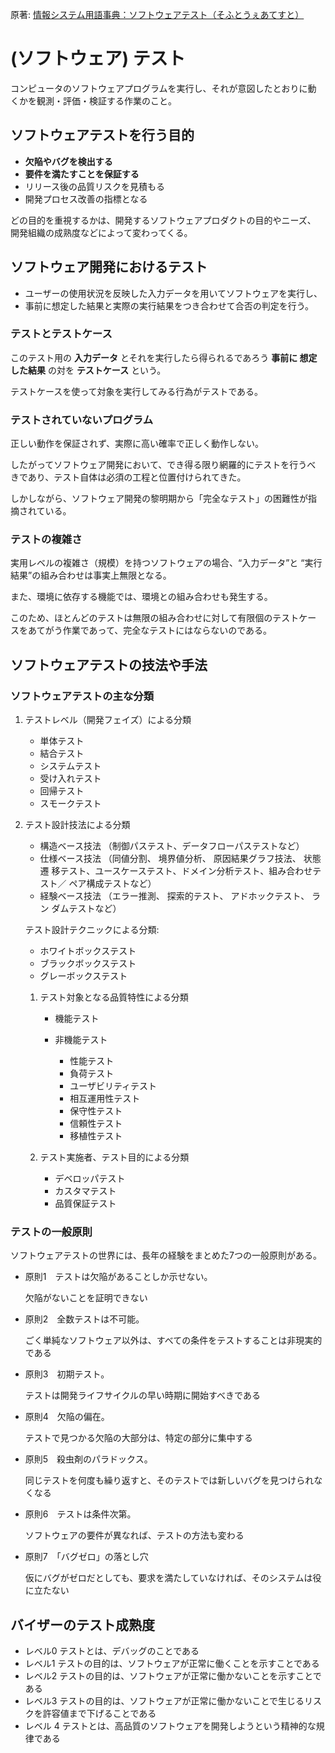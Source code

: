 原著: [[http://www.itmedia.co.jp/im/articles/1111/07/news192.html][情報システム用語事典：ソフトウェアテスト（そふとうぇあてすと）]]

* (ソフトウェア) テスト

コンピュータのソフトウェアプログラムを実行し、それが意図したとおりに動
くかを観測・評価・検証する作業のこと。

** ソフトウェアテストを行う目的

- *欠陥やバグを検出する*
- *要件を満たすことを保証する*
- リリース後の品質リスクを見積もる
- 開発プロセス改善の指標となる

どの目的を重視するかは、開発するソフトウェアプロダクトの目的やニーズ、
開発組織の成熟度などによって変わってくる。

** ソフトウェア開発におけるテスト

- ユーザーの使用状況を反映した入力データを用いてソフトウェアを実行し、
- 事前に想定した結果と実際の実行結果をつき合わせて合否の判定を行う。

*** テストとテストケース

このテスト用の *入力データ* とそれを実行したら得られるであろう *事前に
想定した結果* の対を *テストケース* という。

テストケースを使って対象を実行してみる行為がテストである。

*** テストされていないプログラム

正しい動作を保証されず、実際に高い確率で正しく動作しない。

したがってソフトウェア開発において、でき得る限り網羅的にテストを行うべ
きであり、テスト自体は必須の工程と位置付けられてきた。

しかしながら、ソフトウェア開発の黎明期から「完全なテスト」の困難性が指
摘されている。

*** テストの複雑さ

実用レベルの複雑さ（規模）を持つソフトウェアの場合、“入力データ”と
“実行結果”の組み合わせは事実上無限となる。

また、環境に依存する機能では、環境との組み合わせも発生する。

このため、ほとんどのテストは無限の組み合わせに対して有限個のテストケー
スをあてがう作業であって、完全なテストにはならないのである。

** ソフトウェアテストの技法や手法

*** ソフトウェアテストの主な分類  

**** テストレベル（開発フェイズ）による分類 

- 単体テスト
- 結合テスト
- システムテスト
- 受け入れテスト
- 回帰テスト
- スモークテスト  
 
**** テスト設計技法による分類 

- 構造ベース技法 （制御パステスト、データフローパステストなど）  
- 仕様ベース技法 （同値分割、 境界値分析、 原因結果グラフ技法、 状態遷
  移テスト、ユースケーステスト、ドメイン分析テスト、組み合わせテスト／
  ペア構成テストなど）
- 経験ベース技法 （エラー推測、 探索的テスト、 アドホックテスト、 ラン
  ダムテストなど）

テスト設計テクニックによる分類: 

- ホワイトボックステスト
- ブラックボックステスト 
- グレーボックステスト

***** テスト対象となる品質特性による分類 

- 機能テスト  

- 非機能テスト 
  - 性能テスト
  - 負荷テスト
  - ユーザビリティテスト
  - 相互運用性テスト
  - 保守性テスト
  - 信頼性テスト
  - 移植性テスト

***** テスト実施者、テスト目的による分類 

- デベロッパテスト
- カスタマテスト
- 品質保証テスト  


*** テストの一般原則

ソフトウェアテストの世界には、長年の経験をまとめた7つの一般原則がある。

- 原則1　テストは欠陥があることしか示せない。
  
  欠陥がないことを証明できない

- 原則2　全数テストは不可能。

  ごく単純なソフトウェア以外は、すべての条件をテストすることは非現実的
  である

- 原則3　初期テスト。

  テストは開発ライフサイクルの早い時期に開始すべきである

- 原則4　欠陥の偏在。

  テストで見つかる欠陥の大部分は、特定の部分に集中する

- 原則5　殺虫剤のパラドックス。

  同じテストを何度も繰り返すと、そのテストでは新しいバグを見つけられな
  くなる

- 原則6　テストは条件次第。

  ソフトウェアの要件が異なれば、テストの方法も変わる

- 原則7　「バグゼロ」の落とし穴

  仮にバグがゼロだとしても、要求を満たしていなければ、そのシステムは役
  に立たない

** バイザーのテスト成熟度

- レベル0  テストとは、デバッグのことである  
- レベル1  テストの目的は、ソフトウェアが正常に働くことを示すことである  
- レベル2  テストの目的は、ソフトウェアが正常に働かないことを示すことで
  ある
- レベル3  テストの目的は、ソフトウェアが正常に働かないことで生じるリス
  クを許容値まで下げることである
- レベル 4 テストとは、高品質のソフトウェアを開発しようという精神的な規
  律である

